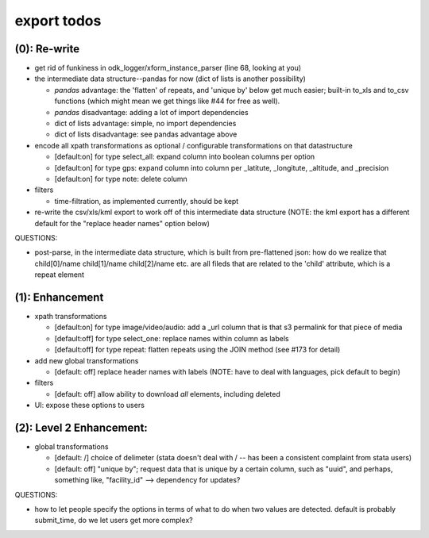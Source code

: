 export todos
============

(0): Re-write
-------------

* get rid of funkiness in odk_logger/xform_instance_parser (line 68, looking at you)



* the intermediate data structure--pandas for now (dict of lists is another possibility)

  * `pandas` advantage: the 'flatten' of repeats, and 'unique by' below get much easier; built-in to_xls and to_csv functions (which might mean we get things like #44 for free as well).
  * `pandas` disadvantage: adding a lot of import dependencies
  * dict of lists advantage: simple, no import dependencies
  * dict of lists disadvantage: see pandas advantage above

* encode all xpath transformations as optional / configurable transformations on that datastructure

  * [default:on]  for type select_all: expand column into boolean columns per option
  * [default:on]  for type gps: expand column into column per _latitute, _longitute, _altitude, and _precision
  * [default:on]  for type note: delete column 

* filters

  * time-filtration, as implemented currently, should be kept

* re-write the csv/xls/kml export to work off of this intermediate data structure (NOTE: the kml export has a different default for the "replace header names" option below)

QUESTIONS:

* post-parse, in the intermediate data structure, which is built from pre-flattened json: how do we realize that child[0]/name child[1]/name child[2]/name etc. are all fileds that are related to the 'child' attribute, which is a repeat element

(1): Enhancement
----------------

* xpath transformations
  
  * [default:on] for type image/video/audio: add a _url column that is that s3 permalink for that piece of media
  * [default:off] for type select_one: replace names within column as labels
  * [default:off] for type repeat: flatten repeats using the JOIN method (see #173 for detail)

* add new global transformations
  
  * [default: off] replace header names with labels (NOTE: have to deal with languages, pick default to begin) 

* filters
  
  * [default: off] allow ability to download *all* elements, including deleted

* UI: expose these options to users

(2): Level 2 Enhancement:
-------------------------

* global transformations

  * [default: /] choice of delimeter (stata doesn't deal with / -- has been a consistent complaint from stata users)
  * [default: off] "unique by"; request data that is unique by a certain column, such as "uuid", and perhaps, something like, "facility_id" --> dependency for updates?

QUESTIONS:

* how to let people specify the options in terms of what to do when two values are detected. default is probably submit_time, do we let users get more complex?


